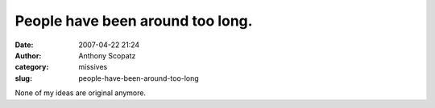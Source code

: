 People have been around too long.
#################################
:date: 2007-04-22 21:24
:author: Anthony Scopatz
:category: missives
:slug: people-have-been-around-too-long

None of my ideas are original anymore.
